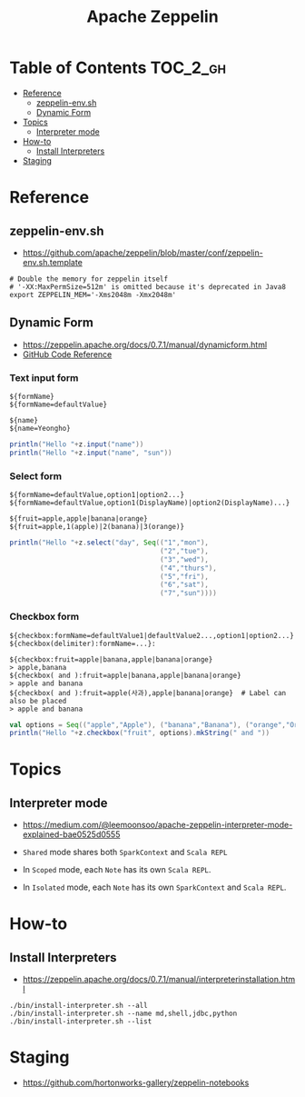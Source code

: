 #+TITLE: Apache Zeppelin

* Table of Contents :TOC_2_gh:
- [[#reference][Reference]]
  - [[#zeppelin-envsh][zeppelin-env.sh]]
  - [[#dynamic-form][Dynamic Form]]
- [[#topics][Topics]]
  - [[#interpreter-mode][Interpreter mode]]
- [[#how-to][How-to]]
  - [[#install-interpreters][Install Interpreters]]
- [[#staging][Staging]]

* Reference
** zeppelin-env.sh
- https://github.com/apache/zeppelin/blob/master/conf/zeppelin-env.sh.template

#+BEGIN_SRC shell
  # Double the memory for zeppelin itself
  # '-XX:MaxPermSize=512m' is omitted because it's deprecated in Java8
  export ZEPPELIN_MEM='-Xms2048m -Xmx2048m'
#+END_SRC

** Dynamic Form
- https://zeppelin.apache.org/docs/0.7.1/manual/dynamicform.html
- [[https://github.com/apache/zeppelin/blob/master/spark/src/main/java/org/apache/zeppelin/spark/ZeppelinContext.java][GitHub Code Reference]]

*** Text input form
#+BEGIN_EXAMPLE
  ${formName}
  ${formName=defaultValue}
#+END_EXAMPLE

#+BEGIN_EXAMPLE
  ${name}
  ${name=Yeongho}
#+END_EXAMPLE

#+BEGIN_SRC scala
  println("Hello "+z.input("name"))
  println("Hello "+z.input("name", "sun"))
#+END_SRC

*** Select form
#+BEGIN_EXAMPLE
  ${formName=defaultValue,option1|option2...}
  ${formName=defaultValue,option1(DisplayName)|option2(DisplayName)...}
#+END_EXAMPLE

#+BEGIN_EXAMPLE
  ${fruit=apple,apple|banana|orange}
  ${fruit=apple,1(apple)|2(banana)|3(orange)}
#+END_EXAMPLE

#+BEGIN_SRC scala
  println("Hello "+z.select("day", Seq(("1","mon"),
                                       ("2","tue"),
                                       ("3","wed"),
                                       ("4","thurs"),
                                       ("5","fri"),
                                       ("6","sat"),
                                       ("7","sun"))))
#+END_SRC

*** Checkbox form
#+BEGIN_EXAMPLE
  ${checkbox:formName=defaultValue1|defaultValue2...,option1|option2...}
  ${checkbox(delimiter):formName=...}:
#+END_EXAMPLE

#+BEGIN_EXAMPLE
  ${checkbox:fruit=apple|banana,apple|banana|orange}
  > apple,banana 
  ${checkbox( and ):fruit=apple|banana,apple|banana|orange}
  > apple and banana 
  ${checkbox( and ):fruit=apple(사과),apple|banana|orange}  # Label can also be placed
  > apple and banana 
#+END_EXAMPLE

#+BEGIN_SRC scala
  val options = Seq(("apple","Apple"), ("banana","Banana"), ("orange","Orange"))
  println("Hello "+z.checkbox("fruit", options).mkString(" and "))
#+END_SRC

* Topics
** Interpreter mode
- https://medium.com/@leemoonsoo/apache-zeppelin-interpreter-mode-explained-bae0525d0555

- ~Shared~ mode shares both ~SparkContext~ and ~Scala REPL~
[[file:_img/screenshot_2017-07-24_19-04-03.png]]

- In ~Scoped~ mode, each ~Note~ has its own ~Scala REPL~.
[[file:_img/screenshot_2017-07-24_19-04-15.png]]

- In ~Isolated~ mode, each ~Note~ has its own ~SparkContext~ and ~Scala REPL~.
[[file:_img/screenshot_2017-07-24_19-04-38.png]]

* How-to
** Install Interpreters
- https://zeppelin.apache.org/docs/0.7.1/manual/interpreterinstallation.html

#+BEGIN_SRC shell
  ./bin/install-interpreter.sh --all
  ./bin/install-interpreter.sh --name md,shell,jdbc,python
  ./bin/install-interpreter.sh --list
#+END_SRC

* Staging
- https://github.com/hortonworks-gallery/zeppelin-notebooks
